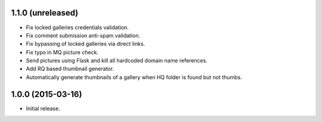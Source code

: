 1.1.0 (unreleased)
------------------

* Fix locked galleries credentials validation.
* Fix comment submission anti-spam validation.
* Fix bypassing of locked galleries via direct links.
* Fix typo in MQ picture check.
* Send pictures using Flask and kill all hardcoded domain name
  references.
* Add RQ based thumbnail generator.
* Automatically generate thumbnails of a gallery when HQ folder is
  found but not thumbs.

1.0.0 (2015-03-16)
------------------

* Initial release.

